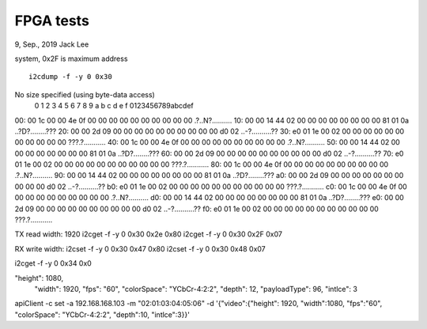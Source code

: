 FPGA tests
##############################################
9, Sep., 2019    Jack Lee

system, 0x2F is maximum address

::

   i2cdump -f -y 0 0x30

No size specified (using byte-data access)
     0  1  2  3  4  5  6  7  8  9  a  b  c  d  e  f    0123456789abcdef
00: 00 1c 00 00 4e 0f 00 00 00 00 00 00 00 00 00 00    .?..N?..........
10: 00 00 14 44 02 00 00 00 00 00 00 00 00 81 01 0a    ..?D?........???
20: 00 00 2d 09 00 00 00 00 00 00 00 00 00 00 d0 02    ..-?..........??
30: e0 01 1e 00 02 00 00 00 00 00 00 00 00 00 00 00    ???.?...........
40: 00 1c 00 00 4e 0f 00 00 00 00 00 00 00 00 00 00    .?..N?..........
50: 00 00 14 44 02 00 00 00 00 00 00 00 00 81 01 0a    ..?D?........???
60: 00 00 2d 09 00 00 00 00 00 00 00 00 00 00 d0 02    ..-?..........??
70: e0 01 1e 00 02 00 00 00 00 00 00 00 00 00 00 00    ???.?...........
80: 00 1c 00 00 4e 0f 00 00 00 00 00 00 00 00 00 00    .?..N?..........
90: 00 00 14 44 02 00 00 00 00 00 00 00 00 81 01 0a    ..?D?........???
a0: 00 00 2d 09 00 00 00 00 00 00 00 00 00 00 d0 02    ..-?..........??
b0: e0 01 1e 00 02 00 00 00 00 00 00 00 00 00 00 00    ???.?...........
c0: 00 1c 00 00 4e 0f 00 00 00 00 00 00 00 00 00 00    .?..N?..........
d0: 00 00 14 44 02 00 00 00 00 00 00 00 00 81 01 0a    ..?D?........???
e0: 00 00 2d 09 00 00 00 00 00 00 00 00 00 00 d0 02    ..-?..........??
f0: e0 01 1e 00 02 00 00 00 00 00 00 00 00 00 00 00    ???.?...........


TX read width: 1920
i2cget -f -y 0 0x30 0x2e
0x80
i2cget -f -y 0 0x30 0x2F
0x07

RX write width:
i2cset -f -y 0 0x30 0x47 0x80
i2cset -f -y 0 0x30 0x48 0x07

i2cget -f -y 0 0x34 0x0


"height":	1080,
				"width":	1920,
				"fps":	"60",
				"colorSpace":	"YCbCr-4:2:2",
				"depth":	12,
				"payloadType":	96,
				"intlce":	3

apiClient -c set -a 192.168.168.103 -m "02:01:03:04:05:06" -d  '{"video":{"height": 1920, "width":1080, "fps":"60", "colorSpace": "YCbCr-4:2:2", "depth":10, "intlce":3}}'
